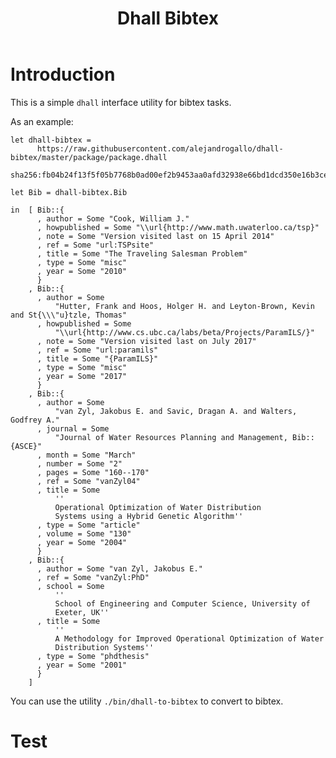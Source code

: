 #+title: Dhall Bibtex

* Introduction

This is a simple =dhall= interface utility for bibtex
tasks.

As an example:

#+tangle: examples/bib.dhall
#+begin_src dhall
let dhall-bibtex =
      https://raw.githubusercontent.com/alejandrogallo/dhall-bibtex/master/package/package.dhall
        sha256:fb04b24f13f5f05b7768b0ad00ef2b9453aa0afd32938e66bd1dcd350e16b3ce

let Bib = dhall-bibtex.Bib

in  [ Bib::{
      , author = Some "Cook, William J."
      , howpublished = Some "\\url{http://www.math.uwaterloo.ca/tsp}"
      , note = Some "Version visited last on 15 April 2014"
      , ref = Some "url:TSPsite"
      , title = Some "The Traveling Salesman Problem"
      , type = Some "misc"
      , year = Some "2010"
      }
    , Bib::{
      , author = Some
          "Hutter, Frank and Hoos, Holger H. and Leyton-Brown, Kevin and St{\\\"u}tzle, Thomas"
      , howpublished = Some
          "\\url{http://www.cs.ubc.ca/labs/beta/Projects/ParamILS/}"
      , note = Some "Version visited last on July 2017"
      , ref = Some "url:paramils"
      , title = Some "{ParamILS}"
      , type = Some "misc"
      , year = Some "2017"
      }
    , Bib::{
      , author = Some
          "van Zyl, Jakobus E. and Savic, Dragan A. and Walters, Godfrey A."
      , journal = Some
          "Journal of Water Resources Planning and Management, Bib::{ASCE}"
      , month = Some "March"
      , number = Some "2"
      , pages = Some "160--170"
      , ref = Some "vanZyl04"
      , title = Some
          ''
          Operational Optimization of Water Distribution
          Systems using a Hybrid Genetic Algorithm''
      , type = Some "article"
      , volume = Some "130"
      , year = Some "2004"
      }
    , Bib::{
      , author = Some "van Zyl, Jakobus E."
      , ref = Some "vanZyl:PhD"
      , school = Some
          ''
          School of Engineering and Computer Science, University of
          Exeter, UK''
      , title = Some
          ''
          A Methodology for Improved Operational Optimization of Water
          Distribution Systems''
      , type = Some "phdthesis"
      , year = Some "2001"
      }
    ]
#+end_src


You can use the utility =./bin/dhall-to-bibtex= to convert to bibtex.

* Test

#+inculde: ./bib.dhall :src dhall
